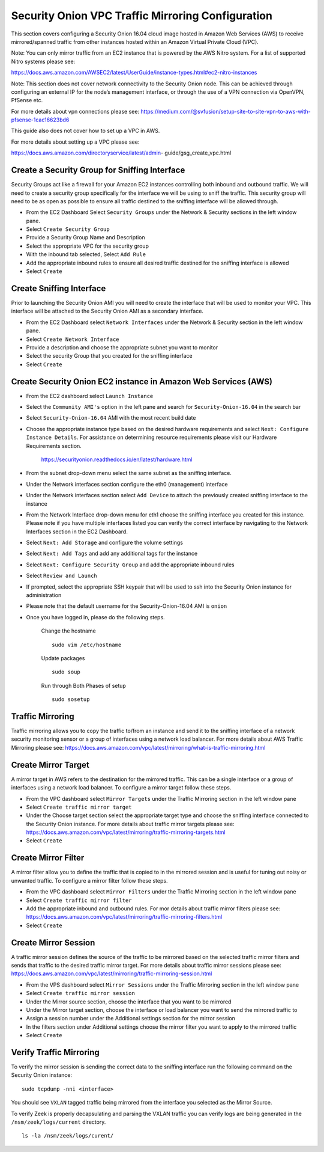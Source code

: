 Security Onion VPC Traffic Mirroring Configuration
============

This section covers configuring a Security Onion 16.04 cloud image hosted in Amazon Web Services (AWS) to receive mirrored/spanned traffic from other instances hosted within an Amazon Virtual Private Cloud (VPC). 

Note:  You can only mirror traffic from an EC2 instance that is powered by the AWS Nitro system.  For a list of supported Nitro systems please see: 

https://docs.aws.amazon.com/AWSEC2/latest/UserGuide/instance-types.html#ec2-nitro-instances

Note: This section does not cover network connectivity to the Security Onion node. This can be achieved through
configuring an external IP for the node’s management interface, or through the use of a VPN connection
via OpenVPN, PfSense etc.

For more details about vpn connections please see:
https://medium.com/@svfusion/setup-site-to-site-vpn-to-aws-with-pfsense-1cac16623bd6

This guide also does not cover how to set up a VPC in AWS.

For more details about setting up a VPC please see:

https://docs.aws.amazon.com/directoryservice/latest/admin- guide/gsg_create_vpc.html



Create a Security Group for Sniffing Interface 
-----------------

Security Groups act like a firewall for your Amazon EC2 instances controlling both inbound and outbound traffic. We will need to create a security group specifically for the interface we will be using to sniff the traffic.  This security group will need to be as open as possible to ensure all traffic destined to the sniffing interface will be allowed through.

- From the EC2 Dashboard Select ``Security Groups`` under the Network & Security sections in the left window pane.
- Select ``Create Security Group``
- Provide a Security Group Name and Description
- Select the appropriate VPC for the security group 
- With the inbound tab selected, Select ``Add Rule`` 
- Add the appropriate inbound rules to ensure all desired traffic destined for the sniffing interface is allowed
- Select ``Create``

Create Sniffing Interface
----------------

Prior to launching the Security Onion AMI you will need to create the interface that will be used to monitor your VPC.  This interface will be attached to the Security Onion AMI as a secondary interface.  

- From the EC2 Dashboard select ``Network Interfaces`` under the Network & Security section in the left window pane. 
- Select ``Create Network Interface``
- Provide a description and choose the appropriate subnet you want to monitor
- Select the security Group that you created for the sniffing interface
- Select ``Create``


Create Security Onion EC2 instance in Amazon Web Services (AWS)
---------------------------------

- From the EC2 dashboard select ``Launch Instance``
- Select the ``Community AMI's`` option in the left pane and search for ``Security-Onion-16.04`` in the search bar
- Select ``Security-Onion-16.04`` AMI with the most recent build date 
- Choose the appropriate instance type based on the desired hardware requirements and select ``Next: Configure Instance Details``.  For assistance on determining resource requirements please visit our Hardware Requirements section. 

    https://securityonion.readthedocs.io/en/latest/hardware.html

- From the subnet drop-down menu select the same subnet as the sniffing interface.
- Under the Network interfaces section configure the eth0 (management) interface
- Under the Network interfaces section select ``Add Device`` to attach the previously created sniffing interface to the instance
- From the Network Interface drop-down menu for eth1 choose the sniffing interface you created for this instance.  Please note if you have multiple interfaces listed you can verify the correct interface by navigating to the Network Interfaces section in the EC2 Dashboard.
- Select ``Next: Add Storage`` and configure the volume settings
- Select ``Next: Add Tags`` and add any additional tags for the instance
- Select ``Next: Configure Security Group`` and add the appropriate inbound rules
- Select ``Review and Launch``
- If prompted, select the appropriate SSH keypair that will be used to ssh into the Security Onion instance for administration 
- Please note that the default username for the Security-Onion-16.04 AMI is ``onion``
- Once you have logged in, please do the following steps.

    Change the hostname
    ::
        
      sudo vim /etc/hostname
    
    Update packages
    ::
      
      sudo soup

    Run through Both Phases of setup
    ::

      sudo sosetup


Traffic Mirroring
---------------------------------

Traffic mirroring allows you to copy the traffic to/from an instance and send it to the sniffing interface of a network security monitoring sensor or a group of interfaces using a network load balancer.  For more details about AWS Traffic Mirroring please see: https://docs.aws.amazon.com/vpc/latest/mirroring/what-is-traffic-mirroring.html

Create Mirror Target
---------------------------------

A mirror target in AWS refers to the destination for the mirrored traffic.  This can be a single interface or a group of interfaces using a network load balancer.  To configure a mirror target follow these steps.

- From the VPC dashboard select ``Mirror Targets`` under the Traffic Mirroring section in the left window pane
- Select ``Create traffic mirror target``
- Under the Choose target section select the appropriate target type and choose the sniffing interface connected to the Security Onion instance.  For more details about traffic mirror targets please see: https://docs.aws.amazon.com/vpc/latest/mirroring/traffic-mirroring-targets.html
- Select ``Create``

Create Mirror Filter
---------------------------------

A mirror filter allow you to define the traffic that is copied to in the mirrored session and is useful for tuning out noisy or unwanted traffic.  To configure a mirror filter follow these steps.

- From the VPC dashboard select ``Mirror Filters`` under the Traffic Mirroring section in the left window pane
- Select ``Create traffic mirror filter``
- Add the appropriate inbound and outbound rules.  For mor details about traffic mirror filters please see: https://docs.aws.amazon.com/vpc/latest/mirroring/traffic-mirroring-filters.html
- Select ``Create``

Create Mirror Session
-------------------------------

A traffic mirror session defines the source of the traffic to be mirrored based on the selected traffic mirror filters and sends that traffic to the desired traffic mirror target.  For more details about traffic mirror sessions please see: https://docs.aws.amazon.com/vpc/latest/mirroring/traffic-mirroring-session.html

- From the VPS dashboard select ``Mirror Sessions`` under the Traffic Mirroring section in the left window pane
- Select ``Create traffic mirror session``
- Under the Mirror source section, choose the interface that you want to be mirrored
- Under the Mirror target section, choose the interface or load balancer you want to send the mirrored traffic to
- Assign a session number under the Additional settings section for the mirror session
- In the filters section under Additional settings choose the mirror filter you want to apply to the mirrored traffic
- Select ``Create``

Verify Traffic Mirroring
------------------------------

To verify the mirror session is sending the correct data to the sniffing interface run the following command on the Security Onion instance:

::

    sudo tcpdump -nni <interface> 


You should see ``VXLAN`` tagged traffic being mirrored from the interface you selected as the Mirror Source.

To verify Zeek is properly decapsulating and parsing the VXLAN traffic you can verify logs are being generated in the ``/nsm/zeek/logs/current`` directory.

::

    ls -la /nsm/zeek/logs/curent/
     




